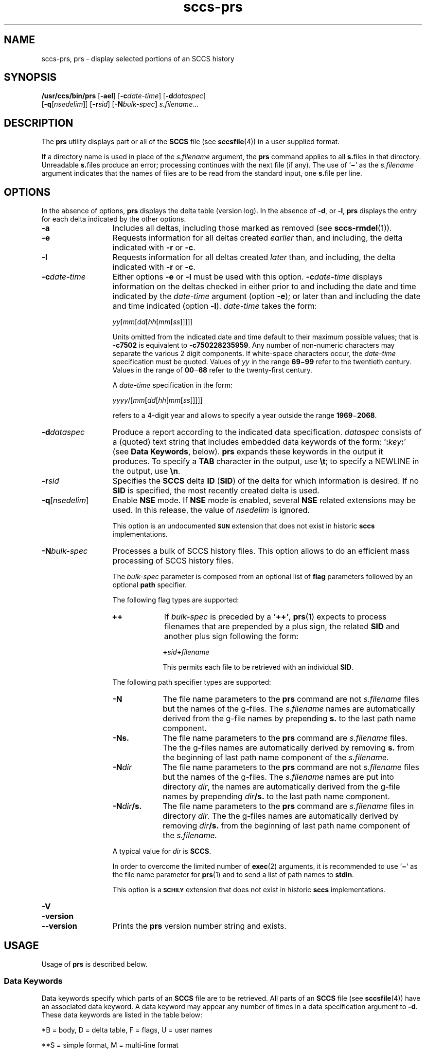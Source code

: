 '\" te
.\" @(#)sccs-prs.1	1.28 18/11/21 Copyright 2007-2018 J. Schilling
.\" Copyright (c) 1999, Sun Microsystems, Inc.
.\" CDDL HEADER START
.\"
.\" The contents of this file are subject to the terms of the
.\" Common Development and Distribution License ("CDDL"), version 1.0.
.\" You may use this file only in accordance with the terms of version
.\" 1.0 of the CDDL.
.\"
.\" A full copy of the text of the CDDL should have accompanied this
.\" source.  A copy of the CDDL is also available via the Internet at
.\" http://www.opensource.org/licenses/cddl1.txt
.\"
.\" When distributing Covered Code, include this CDDL HEADER in each
.\" file and include the License file at usr/src/OPENSOLARIS.LICENSE.
.\" If applicable, add the following below this CDDL HEADER, with the
.\" fields enclosed by brackets "[]" replaced with your own identifying
.\" information: Portions Copyright [yyyy] [name of copyright owner]
.\"
.\" CDDL HEADER END
.if t .ds a \v'-0.55m'\h'0.00n'\z.\h'0.40n'\z.\v'0.55m'\h'-0.40n'a
.if t .ds o \v'-0.55m'\h'0.00n'\z.\h'0.45n'\z.\v'0.55m'\h'-0.45n'o
.if t .ds u \v'-0.55m'\h'0.00n'\z.\h'0.40n'\z.\v'0.55m'\h'-0.40n'u
.if t .ds A \v'-0.77m'\h'0.25n'\z.\h'0.45n'\z.\v'0.77m'\h'-0.70n'A
.if t .ds O \v'-0.77m'\h'0.25n'\z.\h'0.45n'\z.\v'0.77m'\h'-0.70n'O
.if t .ds U \v'-0.77m'\h'0.30n'\z.\h'0.45n'\z.\v'0.77m'\h'-0.75n'U
.if t .ds s \\(*b
.if t .ds S SS
.if n .ds a ae
.if n .ds o oe
.if n .ds u ue
.if n .ds s sz
.TH sccs-prs 1 "2018/11/21" "SunOS 5.11" "User Commands"
.SH NAME
sccs-prs, prs \- display selected portions of an SCCS history
.SH SYNOPSIS
.LP
.nf
.B "/usr/ccs/bin/prs \c
.RB [ -ael "] \c
.RB [ -c\c
.IR date-time "] \c
.RB [ -d\c
.IR dataspec "]
.br
.RB "    [" -q\c
.RI [ nsedelim "]] \c
.RB [ -r\c
.IR sid "] \c
.RB [ -N\c
.IR bulk-spec "] \c
.IR s.filename ...
.fi

.SH DESCRIPTION

.LP
The
.B prs
utility displays part or all of the
.B SCCS
file (see 
.BR sccsfile (4))
in a user supplied format.

.LP
If a directory name is used in place of the
.I s.filename
argument, the
.B prs
command applies to all
.BR s. files
in that directory. Unreadable
.BR s. files
produce an error; processing continues with the next file (if any). The use of
.RB ` \(mi '
as the
.I s.filename
argument indicates that the names of files are to be read from the
standard input, one
.BR s. file
per line.

.SH OPTIONS

.LP
In the absence of options,
.B prs
displays the delta table (version log). In the absence of
.BR -d ,
or
.BR -l ,
.B prs
displays the entry for each delta indicated by the other options.

.br
.ne 3
.TP 13
.B -a
Includes all deltas, including those marked as removed (see 
.BR sccs-rmdel (1)).

.br
.ne 3
.TP
.B -e
Requests information for all deltas created
.I earlier
than, and including, the delta indicated with
.B -r
or
.BR -c .

.br
.ne 3
.TP
.B -l
Requests information for all deltas created
.I later
than, and including, the delta indicated with
.B -r
or
.BR -c .

.br
.ne 3
.TP
.BI -c date-time
Either options
.B \-e
or
.B \-l
must be used with this option. 
.BI \-c date-time
displays information on the deltas checked in either prior to and including the
date and time indicated by the
.I date-time
argument (option
.BR \-e );
or later than and including the date and time indicated (option
.BR \-l ).
.I date-time
takes the form:
.sp
.IR " yy" [ mm [ dd [\c
.IR hh [ mm [ ss ]\|]\|]\|]\|]
.sp
Units omitted from the indicated date and time default to their maximum
possible values; that is
.B \-c7502
is equivalent to
.BR "\-c750228235959" .
Any number of non-numeric characters may separate the various 2 digit
components.
If white-space characters occur, the
.I date-time
specification must be quoted. Values of
.I yy
in the range
.BR 69 \(mi 99
refer to the twentieth century.
Values in the range of
.BR 00 \(mi 68
refer to the twenty-first century.
.sp
A
.I date-time
specification in the form:
.sp
.IR " yyyy" /[ mm [ dd [\c
.IR hh [ mm [ ss ]\|]\|]\|]\|]
.sp
refers to a 4-digit year and allows to specify a year outside the
range
.BR 1969 \(mi 2068 .

.br
.ne 3
.TP
.BI -d dataspec
Produce a report according to the indicated data specification.
.I dataspec
consists of a (quoted) text string that includes embedded
data keywords of the form:
.RB ` :\c
.IB key :\c
\&'
(see
.BR "Data Keywords" ,
below).
.B prs
expands these keywords in the output it produces. To specify a
.B TAB
character in the output, use
.BR \et ;
to specify a NEWLINE in the output, use
.BR \en \&. 

.br
.ne 3
.TP
.BI -r sid
Specifies the
.B SCCS
delta
.B ID
.RB ( SID )
of the delta for which information is desired. If no
.B SID
is specified, the most recently created delta is used.

.br
.ne 3
.TP
.BI -q\fR[ nsedelim\fR]
Enable
.B NSE
mode.
If
.B NSE
mode is enabled, several
.B NSE
related extensions may be used.
In this release, the value of
.I nsedelim
is ignored.
.sp
This option is an undocumented
.B \s-1SUN\s+1
extension that does not exist in historic
.B sccs 
implementations.

.sp
.ne 3
.TP
.BI -N bulk-spec
Processes a bulk of SCCS history files.
This option allows to do an efficient mass processing of SCCS history files.
.sp
The
.I bulk-spec
parameter is composed from an optional list of
.B flag
parameters followed by an optional
.B path
specifier.
.sp
The following flag types are supported:
.RS
.TP 10
.B ++
If
.I bulk-spec
is preceded by a
.BR `++' ,
.BR prs (1)
expects to process filenames that are prepended by a plus sign,
the related
.B SID
and another plus sign following the form:
.sp
.BI "    +" sid +\c
.I filename
.sp
This permits each file to be retrieved with an individual
.BR SID .
.LP
.ne 4
The following path specifier types are supported:
.TP 10
.B \-N
The file name parameters to the
.B prs
command are not
.I s.filename
files but the names of the g-files.
The
.I s.filename
names are automatically derived from the g-file names by prepending
.B s.
to the last path name component.
.TP
.B \-Ns.
The file name parameters to the
.B prs
command are
.I s.filename
files.
The the g-files names are automatically derived by removing
.B s.
from the beginning of last path name component of the
.IR s.filename.
.TP
.BI \-N dir
The file name parameters to the
.B prs
command are not
.I s.filename
files but the names of the g-files.
The
.I s.filename
names are put into directory
.IR dir ,
the names are automatically derived from the g-file names by prepending
.IB dir /s.
to the last path name component.
.TP
.BI \-N dir /s.
The file name parameters to the
.B prs
command are
.I s.filename
files in directory
.IR dir .
The the g-files names are automatically derived by removing
.IB dir /s.
from the beginning of last path name component of the
.IR s.filename.
.PP
A typical value for
.I dir
is
.BR SCCS .
.PP
In order to overcome the limited number of
.BR exec (2)
arguments, it is recommended to use
.RB ` \(mi \&'
as the file name parameter for
.BR prs (1)
and to send a list of path names to
.BR stdin .
.PP
This option is a
.B \s-1SCHILY\s+1
extension that does not exist in historic
.B sccs
implementations.
.RE

.br
.ne 3
.TP
.PD 0
.B \-V
.TP
.B \-version
.TP
.B \-\-version
.PD
Prints the
.B prs
version number string and exists.

.SH USAGE

.LP
Usage of
.B prs
is described below.
.sp

.SS Data Keywords

.LP
Data keywords specify which parts of an
.B SCCS
file are to be retrieved. All parts of an
.B SCCS
file (see 
.BR sccsfile (4))
have an associated data keyword. A data keyword may appear any number
of times in a data specification argument to
.BR -d .
These data keywords are listed in the table below: 

.LP
.in +2
.nf

.fi
.in -2
.sp

.LP

.sp
.TS
tab();
lw(.55i) lw(1.64i) lw(.65i) lw(1.62i) lw(.65i)
lw(.55i) lw(1.64i) lw(.65i) lw(1.62i) lw(.65i)
.
\fIKeyword\fR\fIData Item\fR\fIFile Section*\fR\fIValue\fR\fIFormat\fR**
\fB:A:\fRA form of \fBwhat\fR string:N/A\fB:Z::Y: :M: :I::Z:\fRS
\fB:AC:\fRCMF validation programF\fItext\fRS
\fB:B:\fRbranch numberD\fInnnn\fRS
\fB:BD:\fRbodyB\fItext\fRM
\fB:BF:\fRbranch flagF\fByes\fR or \fBno\fRS
\fB:CB:\fRceiling boundaryF\fB:R:\fRS
\fB:C:\fRcomments for deltaD\fItext\fRM
\fB:D:\fRdate delta createdD\fB:Dy:/:Dm:/:Dd:\fRS
\fB:d:\fRdate delta createdD\fB:DY:/:Dm:/:Dd:\fRS
\fB:D_:\fRdate delta createdD\fB:DY:-:Dm:-:Dd:\fRS
\fB:Dd:\fRday delta createdD\fInn\fRS
\fB:Dg:\fRdeltas ignored (seq #)D\fB:DS: :DS:\fR\|.\|.\|.S
\fB:DI:\fRT{
seq-no. of deltas included, excluded, ignored
T}D\fB:Dn:/:Dx:/:Dg:\fRS
\fB:DL:\fRdelta line statisticsD\fB:Li:/:Ld:/:Lu:\fRS
\fB:Dm:\fRmonth delta createdD\fInn\fRS
\fB:Dn:\fRdeltas included (seq #)D\fB:DS: :DS:\fR\|.\|.\|.S
\fB:DP:\fRpredecessor delta seq-no. D\fInnnn\fRS
\fB:Ds:\fRdefault SIDF\fB:I:\fRS
\fB:DS:\fRdelta sequence numberD\fInnnn\fRS
\fB:Dt:\fRdelta informationD \fB:DT: :I: :D: :T: :P: :DS: :DP:\fRS
\fB:DT:\fRdelta typeD\fBD\fR or \fBR\fRS
\fB:Dx:\fRdeltas excluded (seq #)D\fB:DS:\fR \|.\|.\|.S
\fB:Dy:\fRyear delta createdD\fInn\fRS
\fB:DY:\fRyear delta createdD\fInnnn\fRS
\fB:F:\fR\fBs.\fRfile nameN/A\fItext\fRS
\fB:G:\fRfile nameN/A\fItext\fRS
\fB:FB:\fRfloor boundaryF\fB:R:\fRS
\fB:FD:\fRfile descriptive textC\fItext\fRM
\fB:FL:\fRflag listF\fItext\fRM
\fB:GB:\fRgotten bodyB\fItext\fRM
\fB:I:\fRSCCS delta ID (SID)D\fB:R:.:L:.:B:.:S:\fRS
\fB:J:\fRjoint edit flagF\fByes\fR or \fBno\fRS
\fB:KF:\fRkeyword error/warning flagF\fByes\fR or \fBno\fRS
\fB:L:\fRlevel numberD\fInnnn\fRS
\fB:Ld:\fRlines deleted by deltaD\fInnnnn\fRS
\fB:Li:\fRlines inserted by deltaD\fInnnnn\fRS
\fB:LK:\fRlocked releasesF\fB:R:\fR\|.\|.\|.S
\fB:Lu:\fRlines unchanged by deltaD\fInnnnn\fRS
\fB:M:\fRmodule nameF\fItext\fRS
\fB:MC:\fRCMF validation flagF\fByes\fR or \fBno\fRS
\fB:MF:\fRMR validation flagF\fByes\fR or \fBno\fRS
\fB:MP:\fRMR validation programF\fItext\fRS
\fB:MR:\fRMR numbers for deltaD\fItext\fRM
\fB:ND:\fRnull delta flagF\fByes\fR or \fBno\fRS
\fB:Q:\fRuser defined keywordF\fItext\fRS
\fB:P:\fRuser who created deltaD\fIusername\fRS
\fB:PN:\fR\fBs.\fRfile's pathnameN/A\fItext\fRS
\fB:R:\fRrelease numberD\fInnnn\fRS
\fB:S:\fRsequence numberD\fInnnn\fRS
\fB:SX:\fRSID specific extensionsD\fItext\fRM
\fB:T:\fRtime delta createdD\fB:Th:::Tm:::Ts:\fRS
\fB:Th:\fRhour delta createdD\fInn\fRS
\fB:Tm:\fRminutes delta createdD\fInn\fRS
\fB:Ts:\fRseconds delta createdD\fInn\fRS
\fB:UN:\fRuser namesU\fItext\fRM
\fB:W:\fRA form of \fBwhat\fR stringN/A\fB:Z::M:\et:I:\fRS
\fB:Y:\fRmodule type flagF\fItext\fRS
\fB:Z:\fR\fBwhat\fR string delimiterN/A\fB@(#)\fRS
.TE

.LP
	*B = body, D = delta table, F = flags, U = user names 	
.LP
	**S = simple format, M = multi-line format
.sp

.SH EXAMPLES
.LP
.B Example 1
Displaying delta entries

.LP
The following command:

.LP
.in +2
.nf
example% \c
.B
/usr/ccs/bin/prs -e -d":I:\et:P:" program.c
.fi
.in -2

.LP
produces:

.LP
.in +2
.nf
1.6	username
1.5	username
\&.\|.\|.
.fi
.in -2
.sp

.SH ENVIRONMENT VARIABLES
.sp
.LP
See
.BR environ (5)
for descriptions of the following environment variables that affect the
execution of
.BR prs (1):
.BR LANG ,
.BR LC_ALL ,
.BR LC_COLLATE ,
.BR LC_CTYPE ,
.BR LC_MESSAGES ,
and
.BR NLSPATH .

.br
.ne 4
.TP
.B SCCS_NO_HELP
If set,
.BR prs (1)
will not automatically call
.BR help (1)
with the SCCS error code in order to print a more helpful
error message. Scripts that depend on the exact error messages
of SCCS commands should set the environment variable
.B SCCS_NO_HELP
and set
.BR LC_ALL=C .

.SH EXIT STATUS
.sp
.LP
The following exit values are returned:
.sp
.ne 3
.TP 5
.B 0
Successful completion.
.sp
.ne 3
.TP
.B 1
An error occurred.

.SH FILES
.sp
.ne 3
.TP 15n
.BI s. file
.B SCCS
history file, see
.BR sccsfile (4).

.sp
.ne 3
.TP
.B /tmp/pr?????
temporary file

.br
.ne 3
.TP
.B dump.core
If the file
.B dump.core
exists in the current directory and a fatal signal is received, a coredump
is initiated via
.BR abort (3).

.SH ATTRIBUTES

.LP
See 
.BR attributes (5)
for descriptions of the following attributes:
.sp

.LP

.sp
.TS
tab() box;
cw(2.75i) |cw(2.75i) 
lw(2.75i) |lw(2.75i) 
.
ATTRIBUTE TYPEATTRIBUTE VALUE
_
AvailabilitySUNWsprot
_
Interface StabilityStandard
.TE

.SH SEE ALSO
.nh
.LP
.BR sccs (1),
.BR sccs\-admin (1),
.BR sccs\-cdc (1),
.BR sccs\-comb (1),
.BR sccs\-cvt (1),
.BR sccs\-delta (1),
.BR sccs\-get (1),
.BR sccs\-help (1),
.BR sccs\-log (1),
.BR sccs\-prt (1),
.BR sccs\-rmdel (1),
.BR sccs\-sact (1),
.BR sccs\-sccsdiff (1),
.BR sccs\-unget (1),
.BR sccs\-val (1),
.BR bdiff (1), 
.BR diff (1), 
.BR what (1),
.BR sccschangeset (4),
.BR sccsfile (4),
.BR attributes (5),
.BR environ (5),
.BR standards (5).
.hy 14

.SH DIAGNOSTICS
.LP
Use the SCCS
.B help
command for explanations (see 
.BR sccs-help (1)).

.SH AUTHORS
The
.B SCCS
suite was originally written by Marc J. Rochkind at Bell Labs in 1972.
Release 4.0 of
.BR SCCS ,
introducing new versions of the programs
.BR admin (1),
.BR get (1),
.BR prt (1),
and
.BR delta (1)
was published on February 18, 1977; it introduced the new text based
.B SCCS\ v4
history file format (previous
.B SCCS
releases used a binary history file format).
The
.B SCCS
suite
was later maintained by various people at AT&T and Sun Microsystems.
Since 2006, the
.B SCCS
suite is maintained by J\*org Schilling.
